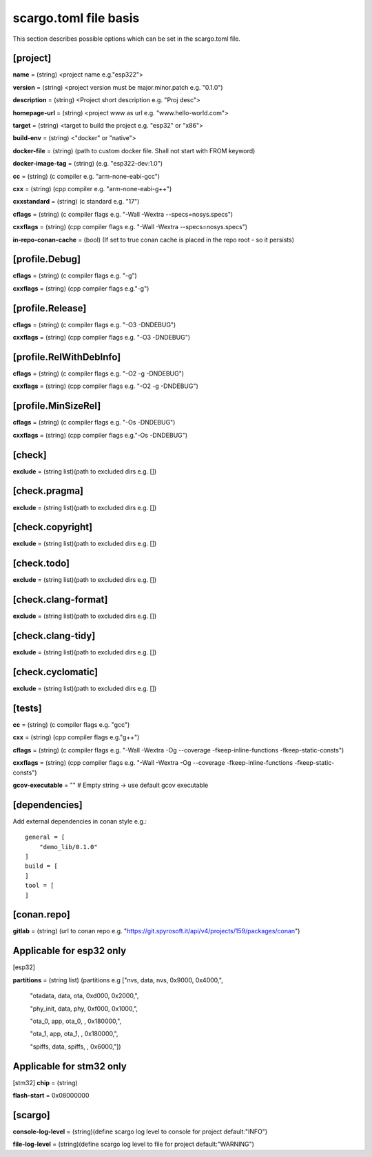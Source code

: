 .. _scargo_toml:

scargo.toml file basis
======================

This section describes possible options which can be set in the scargo.toml file.

[project]
--------- 
**name** = (string) <project name e.g."esp322">

**version** = (string) <project version must be major.minor.patch e.g. "0.1.0")

**description** = (string) <Project short description e.g. "Proj desc">

**homepage-url** = (string) <project www as url e.g. "www.hello-world.com">

**target** = (string) <target to build the project e.g. "esp32" or "x86">

**build-env** = (string) <"docker" or "native">

**docker-file** = (string) (path to custom docker file. Shall not start with FROM keyword) 

**docker-image-tag** = (string) (e.g. "esp322-dev:1.0")

**cc**  = (string) (c compiler e.g. "arm-none-eabi-gcc")

**cxx** = (string) (cpp compiler e.g. "arm-none-eabi-g++")

**cxxstandard** = (string) (c standard  e.g. "17")

**cflags**   = (string) (c compiler flags e.g. "-Wall -Wextra --specs=nosys.specs")

**cxxflags** = (string) (cpp compiler flags e.g. "-Wall -Wextra --specs=nosys.specs")

**in-repo-conan-cache** = (bool) (If set to true conan cache is placed in the repo root - so it persists)

[profile.Debug]
------------------  
**cflags**   = (string) (c compiler flags e.g. "-g")

**cxxflags** = (string) (cpp compiler flags e.g."-g")

[profile.Release]
--------------------
**cflags**   = (string) (c compiler flags e.g. "-O3 -DNDEBUG")

**cxxflags** = (string) (cpp compiler flags e.g. "-O3 -DNDEBUG")

[profile.RelWithDebInfo]
--------------------------- 
**cflags**   = (string) (c compiler flags e.g. "-O2 -g -DNDEBUG")

**cxxflags** = (string) (cpp compiler flags e.g. "-O2 -g -DNDEBUG")

[profile.MinSizeRel]
-----------------------
**cflags**   = (string) (c compiler flags e.g. "-Os -DNDEBUG")

**cxxflags** = (string) (cpp compiler flags e.g."-Os -DNDEBUG")

[check]
-------  
**exclude** = (string list)(path to excluded dirs e.g. [])

[check.pragma]
--------------  
**exclude** = (string list)(path to excluded dirs e.g. [])

[check.copyright]
----------------- 
**exclude** = (string list)(path to excluded dirs e.g. [])

[check.todo]
------------  
**exclude** = (string list)(path to excluded dirs e.g. [])

[check.clang-format]
--------------------  
**exclude** = (string list)(path to excluded dirs e.g. [])

[check.clang-tidy]
------------------  
**exclude** = (string list)(path to excluded dirs e.g. [])

[check.cyclomatic]
------------------
**exclude** = (string list)(path to excluded dirs e.g. [])

[tests]
-------  
**cc**  = (string) (c compiler flags e.g. "gcc")

**cxx** = (string) (cpp compiler flags e.g."g++")

**cflags**   = (string) (c compiler flags e.g. "-Wall -Wextra -Og --coverage -fkeep-inline-functions -fkeep-static-consts")

**cxxflags** = (string) (cpp compiler flags e.g. "-Wall -Wextra -Og --coverage -fkeep-inline-functions -fkeep-static-consts")

**gcov-executable** = "" # Empty string -> use default gcov executable

[dependencies]
--------------
Add external dependencies in conan style e.g.:
:: 

    general = [
        "demo_lib/0.1.0"
    ]
    build = [
    ]
    tool = [
    ]

[conan.repo]
------------  
**gitlab** = (string) (url to conan repo e.g. "https://git.spyrosoft.it/api/v4/projects/159/packages/conan")

Applicable for esp32 only
-------------------------
[esp32]

**partitions** = (string list) (partitions e.g ["nvs,      data, nvs,     0x9000,  0x4000,",

    "otadata,  data, ota,     0xd000,  0x2000,",

    "phy_init, data, phy,     0xf000,  0x1000,",

    "ota_0,    app,  ota_0,   ,        0x180000,",

    "ota_1,    app,  ota_1,   ,        0x180000,",

    "spiffs,   data, spiffs,  ,        0x6000,"])

Applicable for stm32 only
-------------------------
[stm32]
**chip** = (string)

**flash-start** = 0x08000000

[scargo]
--------
**console-log-level** = (string)(define scargo log level to console for project default:"INFO")

**file-log-level** = (string)(define scargo log level to file for project default:"WARNING")